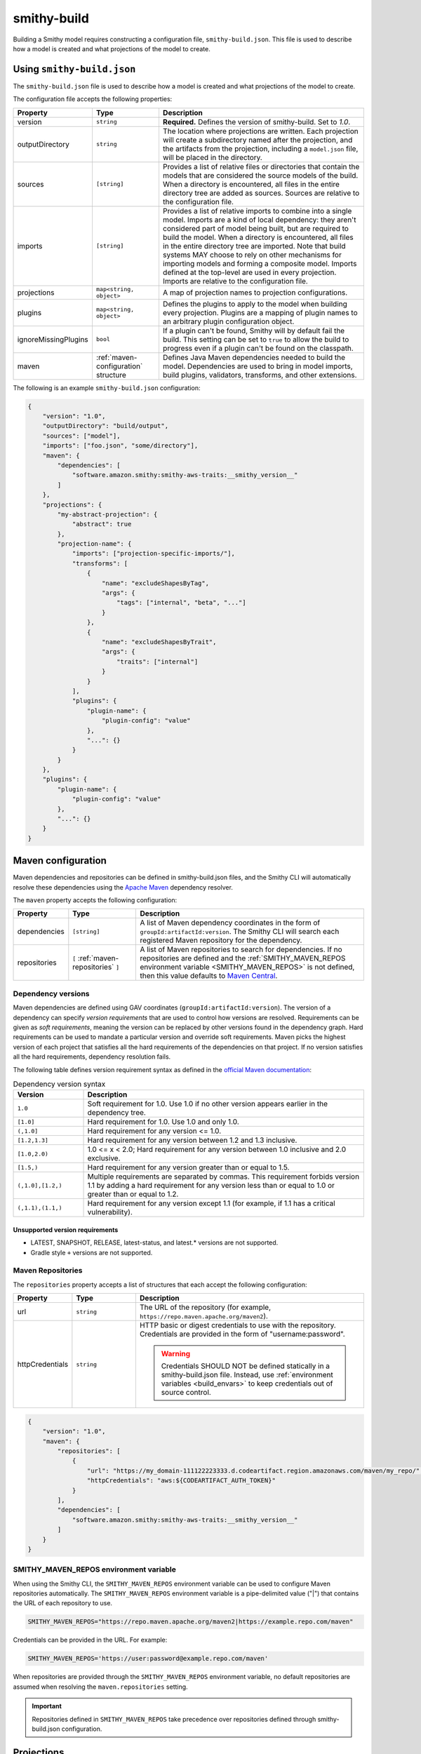 ============
smithy-build
============

Building a Smithy model requires constructing a configuration file,
``smithy-build.json``. This file is used to describe how a model is created
and what projections of the model to create.


.. _smithy-build-json:

Using ``smithy-build.json``
===========================

The ``smithy-build.json`` file is used to describe how a model is created and
what projections of the model to create.

The configuration file accepts the following properties:

.. list-table::
    :header-rows: 1
    :widths: 10 20 70

    * - Property
      - Type
      - Description
    * - version
      - ``string``
      - **Required.** Defines the version of smithy-build. Set to `1.0`.
    * - outputDirectory
      - ``string``
      - The location where projections are written. Each
        projection will create a subdirectory named after the projection, and
        the artifacts from the projection, including a ``model.json`` file,
        will be placed in the directory.
    * - sources
      - ``[string]``
      - Provides a list of relative files or directories that contain the
        models that are considered the source models of the build. When a
        directory is encountered, all files in the entire directory tree are
        added as sources. Sources are relative to the configuration file.
    * - imports
      - ``[string]``
      - Provides a list of relative imports to combine into a single model.
        Imports are a kind of local dependency: they aren't considered part of
        model being built, but are required to build the model. When a
        directory is encountered, all files in the entire directory tree are
        imported. Note that build systems MAY choose to rely on other
        mechanisms for importing models and forming a composite model.
        Imports defined at the top-level are used in every projection. Imports
        are relative to the configuration file.
    * - projections
      - ``map<string, object>``
      - A map of projection names to projection configurations.
    * - plugins
      - ``map<string, object>``
      - Defines the plugins to apply to the model when building every
        projection. Plugins are a mapping of plugin names to an arbitrary
        plugin configuration object.
    * - ignoreMissingPlugins
      - ``bool``
      - If a plugin can't be found, Smithy will by default fail the build. This
        setting can be set to ``true`` to allow the build to progress even if
        a plugin can't be found on the classpath.
    * - maven
      - :ref:`maven-configuration` structure
      - Defines Java Maven dependencies needed to build the model.
        Dependencies are used to bring in model imports, build plugins,
        validators, transforms, and other extensions.

The following is an example ``smithy-build.json`` configuration:

.. code-block:: json

    {
        "version": "1.0",
        "outputDirectory": "build/output",
        "sources": ["model"],
        "imports": ["foo.json", "some/directory"],
        "maven": {
            "dependencies": [
                "software.amazon.smithy:smithy-aws-traits:__smithy_version__"
            ]
        },
        "projections": {
            "my-abstract-projection": {
                "abstract": true
            },
            "projection-name": {
                "imports": ["projection-specific-imports/"],
                "transforms": [
                    {
                        "name": "excludeShapesByTag",
                        "args": {
                            "tags": ["internal", "beta", "..."]
                        }
                    },
                    {
                        "name": "excludeShapesByTrait",
                        "args": {
                            "traits": ["internal"]
                        }
                    }
                ],
                "plugins": {
                    "plugin-name": {
                        "plugin-config": "value"
                    },
                    "...": {}
                }
            }
        },
        "plugins": {
            "plugin-name": {
                "plugin-config": "value"
            },
            "...": {}
        }
    }


.. _maven-configuration:

Maven configuration
===================

Maven dependencies and repositories can be defined in smithy-build.json files,
and the Smithy CLI will automatically resolve these dependencies using the
`Apache Maven`_ dependency resolver.

The ``maven`` property accepts the following configuration:

.. list-table::
    :header-rows: 1
    :widths: 10 20 70

    * - Property
      - Type
      - Description
    * - dependencies
      - ``[string]``
      - A list of Maven dependency coordinates in the form of
        ``groupId:artifactId:version``. The Smithy CLI will search each
        registered Maven repository for the dependency.
    * - repositories
      - ``[`` :ref:`maven-repositories` ``]``
      - A list of Maven repositories to search for dependencies. If no
        repositories are defined and the :ref:`SMITHY_MAVEN_REPOS environment variable <SMITHY_MAVEN_REPOS>`
        is not defined, then this value defaults to `Maven Central`_.


Dependency versions
-------------------

Maven dependencies are defined using GAV coordinates
(``groupId:artifactId:version``). The version of a dependency can specify
*version requirements* that are used to control how versions are resolved.
Requirements can be given as *soft requirements*, meaning the version can be
replaced by other versions found in the dependency graph. Hard requirements
can be used to mandate a particular version and override soft requirements.
Maven picks the highest version of each project that satisfies all the hard
requirements of the dependencies on that project. If no version satisfies
all the hard requirements, dependency resolution fails.

The following table defines version requirement syntax as defined in
the `official Maven documentation`_:

.. list-table:: Dependency version syntax
    :header-rows: 1
    :widths: 20 80

    * - Version
      - Description
    * - ``1.0``
      - Soft requirement for 1.0. Use 1.0 if no other version appears earlier
        in the dependency tree.
    * - ``[1.0]``
      - Hard requirement for 1.0. Use 1.0 and only 1.0.
    * - ``(,1.0]``
      - Hard requirement for any version <= 1.0.
    * - ``[1.2,1.3]``
      - Hard requirement for any version between 1.2 and 1.3 inclusive.
    * - ``[1.0,2.0)``
      - 1.0 <= x < 2.0; Hard requirement for any version between 1.0 inclusive
        and 2.0 exclusive.
    * - ``[1.5,)``
      - Hard requirement for any version greater than or equal to 1.5.
    * - ``(,1.0],[1.2,)``
      - Multiple requirements are separated by commas. This requirement
        forbids version 1.1 by adding a hard requirement for any version less
        than or equal to 1.0 or greater than or equal to 1.2.
    * - ``(,1.1),(1.1,)``
      - Hard requirement for any version except 1.1 (for example, if 1.1
        has a critical vulnerability).


Unsupported version requirements
~~~~~~~~~~~~~~~~~~~~~~~~~~~~~~~~

* LATEST, SNAPSHOT, RELEASE, latest-status, and latest.* versions are not
  supported.
* Gradle style ``+`` versions are not supported.


.. _maven-repositories:

Maven Repositories
------------------

The ``repositories`` property accepts a list of structures that each accept
the following configuration:

.. list-table::
    :header-rows: 1
    :widths: 10 20 70

    * - Property
      - Type
      - Description
    * - url
      - ``string``
      - The URL of the repository (for example, ``https://repo.maven.apache.org/maven2``).
    * - httpCredentials
      - ``string``
      - HTTP basic or digest credentials to use with the repository.
        Credentials are provided in the form of "username:password".

        .. warning::

            Credentials SHOULD NOT be defined statically in a smithy-build.json
            file. Instead, use :ref:`environment variables <build_envars>` to
            keep credentials out of source control.

.. code-block::

    {
        "version": "1.0",
        "maven": {
            "repositories": [
                {
                    "url": "https://my_domain-111122223333.d.codeartifact.region.amazonaws.com/maven/my_repo/",
                    "httpCredentials": "aws:${CODEARTIFACT_AUTH_TOKEN}"
                }
            ],
            "dependencies": [
                "software.amazon.smithy:smithy-aws-traits:__smithy_version__"
            ]
        }
    }


.. _SMITHY_MAVEN_REPOS:

SMITHY_MAVEN_REPOS environment variable
---------------------------------------

When using the Smithy CLI, the ``SMITHY_MAVEN_REPOS`` environment variable can
be used to configure Maven repositories automatically. The
``SMITHY_MAVEN_REPOS`` environment variable is a pipe-delimited value ("|")
that contains the URL of each repository to use.

.. code-block::

    SMITHY_MAVEN_REPOS="https://repo.maven.apache.org/maven2|https://example.repo.com/maven"

Credentials can be provided in the URL. For example:

.. code-block::

    SMITHY_MAVEN_REPOS='https://user:password@example.repo.com/maven'

When repositories are provided through the ``SMITHY_MAVEN_REPOS`` environment
variable, no default repositories are assumed when resolving the
``maven.repositories`` setting.

.. important::

    Repositories defined in ``SMITHY_MAVEN_REPOS`` take precedence over
    repositories defined through smithy-build.json configuration.


.. _projections:

Projections
===========

A projection of a model is a filtered and modified version of a Smithy model
that is intended for specific audiences or customers. Projections are
useful to companies that maintain internal and external versions of an API
or include parameters and operations that are available to only a subset of
their customers.

Projections are defined in the smithy-build.json file in the ``projections``
property. Projection names MUST match the following pattern: ``^[A-Za-z0-9\-_.]+$``.

A projection accepts the following configuration:

.. list-table::
    :header-rows: 1
    :widths: 10 20 70

    * - Property
      - Type
      - Description
    * - abstract
      - ``boolean``
      - Defines the projection as a placeholder that other projections apply.
        Smithy will not build artifacts for abstract projections. Abstract
        projections must not define ``imports`` or ``plugins``.
    * - imports
      - ``[string]``
      - Provides a list of relative imports to include when building this
        specific projection (in addition to any imports defined at the
        top-level). When a directory is encountered, all files in the
        directory tree are imported. Note: imports are relative to the
        configuration file.
    * - transforms
      - ``list<Transforms>``
      - Defines the transformations to apply to the projection.
        Transformations are used to remove shapes, remove traits, modify trait
        contents, and any other kind of transformation necessary for the
        projection. Transforms are applied in the order defined.
    * - plugins
      - ``map<string, object>``
      - Defines the plugins to apply to the model when building this
        projection. Plugins are a mapping of plugin names to an arbitrary
        plugin configuration object. smithy-build will attempt to resolve
        plugin names using `Java SPI`_ to locate an instance of ``software.amazon.smithy.build.SmithyBuildPlugin``
        that returns a matching name when calling ``getName``. smithy-build will
        emit a warning when a plugin cannot be resolved.


.. _projection-artifacts:

Projection artifacts
--------------------

smithy-build will write artifacts for each projection inside of
`outputDirectory`.

* The model that is projected is placed inside of ``${outputDirectory}/${projectionName}/model/model.json``.
* Build information about the projection build result, including the
  configuration of the projection and the validation events encountered when
  validating the projected model, are written to ``${outputDirectory}/${projectionName}/build-info/smithy-build-info.json``.
* All plugin artifacts are written to ``${outputDirectory}/${projectionName}/${pluginName}/${artifactName}``,
  where ``${artifactName}`` is the name of an artifact contributed by an
  instance of ``software.amazon.smithy.build.SmithyBuildPlugin``. The relative
  path of each artifact is resolved against ``${outputDirectory}/${projectionName}/${pluginName}/``.
  For example, given an artifact path of ``foo/baz.json``, the resolved path
  would become ``${outputDirectory}/${projectionName}/${pluginName}/foo/baz.json``.


.. _transforms:

Transforms
==========

Transforms are used to filter and modify the model for the projection.
Transforms are applied to the model, in order.

A transform accepts the following configuration:

.. list-table::
    :header-rows: 1
    :widths: 10 20 70

    * - Property
      - Type
      - Description
    * - name
      - ``string``
      - The required name of the transform.
    * - args
      - ``structure``
      - A structure that contains configuration key-value pairs.


.. _apply-transform:

apply
-----

Applies the transforms defined in the given projection names.

.. list-table::
    :header-rows: 1
    :widths: 10 20 70

    * - Property
      - Type
      - Description
    * - projections
      - ``[string]``
      - The ordered list of projection names to apply. Each provided
        name must be a valid projection name. The transforms of the
        referenced projections are applied in the order provided.
        No cycles are allowed in ``apply``.

.. code-block:: json

    {
        "version": "1.0",
        "projections": {
            "my-abstract-projection": {
                "abstract": true,
                "transforms": [
                    {"name": "foo"}
                ]
            },
            "projection-name": {
                "imports": ["projection-specific-imports/"],
                "transforms": [
                    {"name": "baz"},
                    {
                        "name": "apply",
                        "args": {
                            "projections": ["my-abstract-projection"]
                        }
                    },
                    {"name": "bar"}
                ]
            }
        }
    }


.. _changeTypes:

changeTypes
-----------

Changes the types of shapes.

.. list-table::
    :header-rows: 1
    :widths: 10 20 70

    * - Property
      - Type
      - Description
    * - shapeTypes
      - ``Map<ShapeId, String>``
      - A map of shape IDs to the type to assign to the shape.

Only the following shape type changes are supported:

* Any simple type to any other simple type
* List to set
* Set to list
* Structure to union
* Union to structure

.. code-block:: json

    {
        "version": "1.0",
        "projections": {
            "exampleProjection": {
                "transforms": [
                    {
                        "name": "changeTypes",
                        "args": {
                            "shapeTypes": {
                                "smithy.example#Foo": "string",
                                "smithy.example#Baz": "union"
                            }
                        }
                    }
                ]
            }
        }
    }


.. _excludeShapesByTag-transform:

excludeShapesByTag
------------------

Removes shapes if they are tagged with one or more of the given ``tags`` via
the :ref:`tags trait <tags-trait>`.

.. list-table::
    :header-rows: 1
    :widths: 10 20 70

    * - Property
      - Type
      - Description
    * - tags
      - ``[string]``
      - The set of tags that causes shapes to be removed.

.. code-block:: json

    {
        "version": "1.0",
        "projections": {
            "exampleProjection": {
                "transforms": [
                    {
                        "name": "excludeShapesByTag",
                        "args": {
                            "tags": ["foo", "baz"]
                        }
                    }
                ]
            }
        }
    }

.. note::

    This transformer does not remove shapes from the prelude.


.. _excludeShapesByTrait-transform:

excludeShapesByTrait
--------------------

Removes shapes if they are marked with one or more specific traits.

.. list-table::
    :header-rows: 1
    :widths: 10 20 70

    * - Property
      - Type
      - Description
    * - traits
      - ``[string]``
      - A list of trait :ref:`shape IDs <shape-id>`. If any of these traits
        are found on a shape, the shape is removed from the model. Relative
        shape IDs are assumed to be in the ``smithy.api``
        :ref:`prelude <prelude>` namespace.

.. code-block:: json

    {
        "version": "1.0",
        "projections": {
            "exampleProjection": {
                "transforms": [
                    {
                        "name": "excludeShapesByTrait",
                        "args": {
                            "traits": ["internal"]
                        }
                    }
                ]
            }
        }
    }


.. _includeShapesByTag-transform:

includeShapesByTag
------------------

Removes shapes that are not tagged with at least one of the given ``tags``
via the :ref:`tags trait <tags-trait>`.

.. list-table::
    :header-rows: 1
    :widths: 10 20 70

    * - Property
      - Type
      - Description
    * - tags
      - ``[string]``
      - The set of tags that causes shapes to be retained in the model.

.. code-block:: json

    {
        "version": "1.0",
        "projections": {
            "exampleProjection": {
                "transforms": [
                    {
                        "name": "includeShapesByTag",
                        "args": {
                            "tags": ["foo", "baz"]
                        }
                    }
                ]
            }
        }
    }

.. note::

    This transformer does not remove shapes from the prelude.


.. _includeNamespaces-transform:

includeNamespaces
-----------------

Filters out shapes that are not part of one of the given :ref:`namespaces <namespaces>`.
Note that this does not filter out traits based on namespaces.

.. list-table::
    :header-rows: 1
    :widths: 10 20 70

    * - Property
      - Type
      - Description
    * - namespaces
      - ``[string]``
      - The namespaces to include in the model.

.. code-block:: json

    {
        "version": "1.0",
        "projections": {
            "exampleProjection": {
                "transforms": [
                    {
                        "name": "includeNamespaces",
                        "args": {
                            "namespaces": ["com.foo.bar", "my.api"]
                        }
                    }
                ]
            }
        }
    }

.. note::

    This transformer does not remove shapes from the prelude.


.. _includeServices-transform:

includeServices
---------------

Filters out service shapes that are not included in the ``services`` list of
shape IDs.

.. list-table::
    :header-rows: 1
    :widths: 10 20 70

    * - Property
      - Type
      - Description
    * - services
      - ``[string]``
      - The service shape IDs to include in the model. Each entry MUST be
        a valid service shape ID.

.. code-block:: json

    {
        "version": "1.0",
        "projections": {
            "exampleProjection": {
                "transforms": [
                    {
                        "name": "includeServices",
                        "args": {
                            "services": ["my.api#MyService"]
                        }
                    }
                ]
            }
        }
    }


.. _excludeTags-transform:

excludeTags
-----------

Removes tags from shapes and trait definitions that match any of the
provided ``tags``.

.. list-table::
    :header-rows: 1
    :widths: 10 20 70

    * - Property
      - Type
      - Description
    * - tags
      - ``[string]``
      - The set of tags that are removed from the model.

.. code-block:: json

    {
        "version": "1.0",
        "projections": {
            "exampleProjection": {
                "transforms": [
                    {
                        "name": "excludeTags",
                        "args": {
                            "tags": ["tagA", "tagB"]
                        }
                    }
                ]
            }
        }
    }


.. _excludeTraits-transform:

excludeTraits
-------------

Removes trait definitions from a model if the trait name is present in the
provided list of ``traits``. Any instance of a removed trait is also removed
from shapes in the model.

The shapes that make up trait definitions that are removed *are not*
automatically removed from the model. Use ``removeUnusedShapes`` to remove
orphaned shapes.

.. list-table::
    :header-rows: 1
    :widths: 10 20 70

    * - Property
      - Type
      - Description
    * - traits
      - ``[string]``
      - The set of traits that are removed from the model. Arguments that
        end with "#" exclude the traits of an entire namespace. Trait
        shape IDs that are relative are assumed to be part of the
        ``smithy.api`` prelude namespace.

.. code-block:: json

    {
        "version": "1.0",
        "projections": {
            "exampleProjection": {
                "transforms": [
                    {
                        "name": "excludeTraits",
                        "args": {
                            "traits": ["since", "com.foo#customTrait"]
                        }
                    }
                ]
            }
        }
    }


You can exclude all of the traits in a namespace by ending one of the
arguments with "#". For example, the following configuration excludes
all traits in the "example.foo" namespace:

.. code-block:: json

    {
        "version": "1.0",
        "projections": {
            "exampleProjection": {
                "transforms": [
                    {
                        "name": "excludeTraits",
                        "args": {
                            "traits": ["example.foo#"]
                        }
                    }
                ]
            }
        }
    }


.. _excludeTraitsByTag-transform:

excludeTraitsByTag
------------------

Removes trait definitions from a model if the trait definition has any of
the provided :ref:`tags <tags-trait>`. Any instance of a removed trait is
also removed from shapes in the model.

The shapes that make up trait definitions that are removed *are not*
automatically removed from the model. Use ``removeUnusedShapes`` to remove
orphaned shapes.

.. list-table::
    :header-rows: 1
    :widths: 10 20 70

    * - Property
      - Type
      - Description
    * - tags
      - ``[string]``
      - The list of tags that, if present, cause a trait to be removed.

.. code-block:: json

    {
        "version": "1.0",
        "projections": {
            "exampleProjection": {
                "transforms": [
                    {
                        "name": "excludeTraitsByTag",
                        "args": {
                            "tags": ["internal"]
                        }
                    }
                ]
            }
        }
    }

.. note::

    This transformer does not remove shapes from the prelude.


.. _filterSuppressions-transform:

filterSuppressions
------------------

Removes and modifies suppressions found in :ref:`metadata <suppression-definition>`
and the :ref:`suppress-trait`.

.. list-table::
    :header-rows: 1
    :widths: 10 20 70

    * - Property
      - Type
      - Description
    * - removeUnused
      - ``boolean``
      - Set to true to remove suppressions that have no effect.

        Shapes and validators are often removed when creating a filtered
        version of model. After removing shapes and validators, suppressions
        could be left in the model that no longer have any effect. These
        suppressions could inadvertently disclose information about private
        or unreleased features.

        If a validation event ID is never emitted, then ``@suppress`` traits
        will be updated to no longer refer to the ID and removed if they no
        longer refer to any event. Metadata suppressions are also removed if
        they have no effect.
    * - removeReasons
      - ``boolean``
      - Set to true to remove the ``reason`` property from metadata suppressions.
        The reason for a suppression could reveal internal or sensitive
        information. Removing the "reason" from metadata suppressions is an
        extra step teams can take to ensure they do not leak internal
        information when publishing models outside of their organization.
    * - eventIdAllowList
      - ``[string]``
      - Sets a list of event IDs that can be referred to in suppressions.
        Suppressions that refer to any other event ID will be updated to
        no longer refer to them, or removed if they no longer refer to any
        events.

        This setting cannot be used in tandem with ``eventIdDenyList``.
    * - eventIdDenyList
      - ``[string]``
      - Sets a list of event IDs that cannot be referred to in suppressions.
        Suppressions that refer to any of these event IDs will be updated to
        no longer refer to them, or removed if they no longer refer to any
        events.

        This setting cannot be used in tandem with ``eventIdAllowList``.
    * - namespaceAllowList
      - ``[string]``
      - Sets a list of namespaces that can be referred to in metadata
        suppressions. Metadata suppressions that refer to namespaces
        outside of this list, including "*", will be removed.

        This setting cannot be used in tandem with ``namespaceDenyList``.
    * - namespaceDenyList
      - ``[string]``
      - Sets a list of namespaces that cannot be referred to in metadata
        suppressions. Metadata suppressions that refer to namespaces
        in this list, including "*", will be removed.

        This setting cannot be used in tandem with ``namespaceAllowList``.

The following example removes suppressions that have no effect in the
``exampleProjection``:

.. code-block:: json

    {
        "version": "1.0",
        "projections": {
            "exampleProjection": {
                "transforms": [
                    {
                        "name": "filterSuppressions",
                        "args": {
                            "removeUnused": true
                        }
                    }
                ]
            }
        }
    }

The following example removes suppressions from metadata that refer to
deny-listed namespaces:

.. code-block:: json

    {
        "version": "1.0",
        "projections": {
            "exampleProjection": {
                "transforms": [
                    {
                        "name": "filterSuppressions",
                        "args": {
                            "namespaceDenyList": ["com.internal"]
                        }
                    }
                ]
            }
        }
    }

The following example removes suppressions from metadata that refer to
namespaces outside of the allow-listed namespaces:

.. code-block:: json

    {
        "version": "1.0",
        "projections": {
            "exampleProjection": {
                "transforms": [
                    {
                        "name": "filterSuppressions",
                        "args": {
                            "namespaceAllowList": ["com.external"]
                        }
                    }
                ]
            }
        }
    }

The following example removes suppressions that refer to deny-listed event IDs:

.. code-block:: json

    {
        "version": "1.0",
        "projections": {
            "exampleProjection": {
                "transforms": [
                    {
                        "name": "filterSuppressions",
                        "args": {
                            "eventIdDenyList": ["MyInternalValidator"]
                        }
                    }
                ]
            }
        }
    }

The following example removes suppressions that refer to event IDs outside
of the event ID allow list:

.. code-block:: json

    {
        "version": "1.0",
        "projections": {
            "exampleProjection": {
                "transforms": [
                    {
                        "name": "filterSuppressions",
                        "args": {
                            "eventIdAllowList": ["A", "B", "C"]
                        }
                    }
                ]
            }
        }
    }

The following example removes the ``reason`` property from metadata
suppressions:

.. code-block:: json

    {
        "version": "1.0",
        "projections": {
            "exampleProjection": {
                "transforms": [
                    {
                        "name": "filterSuppressions",
                        "args": {
                            "removeReasons": true
                        }
                    }
                ]
            }
        }
    }


.. _includeTags-transform:

includeTags
-----------

Removes tags from shapes and trait definitions that are not in the ``tags``
list.

.. list-table::
    :header-rows: 1
    :widths: 10 20 70

    * - Property
      - Type
      - Description
    * - tags
      - ``[string]``
      - The set of tags that are retained in the model.

.. code-block:: json

    {
        "version": "1.0",
        "projections": {
            "exampleProjection": {
                "transforms": [
                    {
                        "name": "includeTags",
                        "args": {
                            "tags": ["foo", "baz"]
                        }
                    }
                ]
            }
        }
    }


.. _includeTraits-transform:

includeTraits
-------------

Removes trait definitions from a model if the trait name is not present in the
provided list of ``traits``. Any instance of a removed trait is also removed
from shapes in the model.

The shapes that make up trait definitions that are removed *are not*
automatically removed from the model. Use ``removeUnusedShapes`` to remove
orphaned shapes.

.. list-table::
    :header-rows: 1
    :widths: 10 20 70

    * - Property
      - Type
      - Description
    * - traits
      - ``[string]``
      - The list of trait shape IDs to include. A trait ID that ends with "#"
        will include all traits from a namespace. Trait shape IDs that are
        relative are assumed to be part of the ``smithy.api``
        prelude namespace.

.. code-block:: json

    {
        "version": "1.0",
        "projections": {
            "exampleProjection": {
                "transforms": [
                    {
                        "name": "includeTraits",
                        "args": {
                            "traits": ["sensitive", "com.foo.baz#customTrait"]
                        }
                    }
                ]
            }
        }
    }

You can include all of the traits in a namespace by ending one of the
arguments with "#". For example, the following configuration includes
all traits in the "smithy.api" namespace:

.. code-block:: json

    {
        "version": "1.0",
        "projections": {
            "exampleProjection": {
                "transforms": [
                    {
                        "name": "includeTraits",
                        "args": {
                            "traits": ["smithy.api#"]
                        }
                    }
                ]
            }
        }
    }


.. _includeTraitsByTag-transform:

includeTraitsByTag
------------------

Removes trait definitions from a model if the trait definition does not
contain one of the provided :ref:`tags <tags-trait>`. Any instance of a
removed trait definition is also removed from shapes in the model.

The shapes that make up trait definitions that are removed *are not*
automatically removed from the model. Use ``removeUnusedShapes`` to remove
orphaned shapes.

.. list-table::
    :header-rows: 1
    :widths: 10 20 70

    * - Property
      - Type
      - Description
    * - tags
      - ``[string]``
      - The list of tags that must be present for a trait to be included
        in the filtered model.

.. code-block:: json

    {
        "version": "1.0",
        "projections": {
            "exampleProjection": {
                "transforms": [
                    {
                        "name": "includeTraitsByTag",
                        "args": {
                            "tags": ["public"]
                        }
                    }
                ]
            }
        }
    }

.. note::

    This transformer does not remove shapes from the prelude.


.. _excludeMetadata-transform:

excludeMetadata
---------------

Removes model :ref:`metadata <metadata>` key-value pairs from a model if the
key is in the provided ``keys`` list.

.. list-table::
    :header-rows: 1
    :widths: 10 20 70

    * - Property
      - Type
      - Description
    * - keys
      - ``[string]``
      - The set of metadata keys that are removed from the model.

.. code-block:: json

    {
        "version": "1.0",
        "projections": {
            "exampleProjection": {
                "transforms": [
                    {
                        "name": "excludeMetadata",
                        "args": {
                            "keys": ["suppressions"]
                        }
                    }
                ]
            }
        }
    }


.. _includeMetadata-transform:

includeMetadata
---------------

Removes model :ref:`metadata <metadata>` key-value pairs from a model if the
key is not in the provided ``keys`` list.

.. list-table::
    :header-rows: 1
    :widths: 10 20 70

    * - Property
      - Type
      - Description
    * - keys
      - ``[string]``
      - The set of metadata keys that are retained in the model.

.. code-block:: json

    {
        "version": "1.0",
        "projections": {
            "exampleProjection": {
                "transforms": [
                    {
                        "name": "includeMetadata",
                        "args": {
                            "keys": ["authors"]
                        }
                    }
                ]
            }
        }
    }

.. _flattenNamespaces:

flattenNamespaces
-----------------

Flattens namespaces of any shapes connected to a service into a target
namespace. Shapes not connected to a service will not be flattened.

.. list-table::
    :header-rows: 1
    :widths: 10 20 70

    * - Property
      - Type
      - Description
    * - namespace
      - ``string``
      - **REQUIRED** The target namespace.
    * - service
      - ``shapeId``
      - **REQUIRED** The service to be flattened. All shapes within this
        :ref:`service closure <service-closure>` will be replaced with equivalent
        shapes in the target namespace.
    * - includeTagged
      - ``[string]``
      - The set of tags that, if found on a shape not connected to the service,
        forces the shape to have its namespace flattened into the target
        namespace. When additional shapes are included, the shapes are replaced
        entirely, along with any references to the shapes which may exist within
        separate :ref:`service closures <service-closure>`.

The following example will flatten the namespaces of the shapes connected to
the ``ns.bar#MyService`` service into the target namespace, ``ns.foo``. All
shapes within :ref:`service closure <service-closure>` with be flattened into
the target namespace, including shapes that have been renamed to disambiguate
them through the service shape's ``rename`` property. Shapes tagged with
``baz`` or ``qux`` will also be flattened into the ``ns.foo`` namespace, so
long as they don't conflict with a shape within the
:ref:`service closure <service-closure>`.

.. code-block:: json

    {
        "version": "1.0",
        "projections": {
            "exampleProjection": {
                "transforms": [
                    {
                        "name": "flattenNamespaces",
                        "args": {
                            "namespace": "ns.foo",
                            "service": "ns.bar#MyService",
                            "includeTagged": ["baz", "qux"]
                        }
                    }
                ]
            }
        }
    }


.. _removeTraitDefinitions-transform:

removeTraitDefinitions
----------------------

Removes trait definitions from the model, but leaves the instances of traits
intact on any shapes.

You can *export* trait definitions by applying specific tags to the trait
definition and adding the list of export tags in the ``exportTagged`` argument.

.. list-table::
    :header-rows: 1
    :widths: 10 20 70

    * - Property
      - Type
      - Description
    * - exportTagged
      - ``[string]``
      - The set of tags that, if found on a trait definition, forces the trait
        to be retained in the transformed model.

The following example removes trait definitions but keeps the instances of the
trait intact on shapes in the model:

.. code-block:: json

    {
        "version": "1.0",
        "projections": {
            "exampleProjection": {
                "transforms": [
                    {
                        "name": "removeTraitDefinitions",
                        "args": {
                            "exportTagged": [
                                "export-tag1",
                                "another-export-tag"
                            ]
                        }
                    }
                ]
            }
        }
    }

.. _removeUnusedShapes-transform:

removeUnusedShapes
------------------

Removes shapes from the model that are not connected to any service shape
or to a shape definition.

You can *export* shapes that are not connected to any service shape by
applying specific tags to the shape and adding the list of export tags in
the ``exportTagged`` argument.

.. list-table::
    :header-rows: 1
    :widths: 10 20 70

    * - Property
      - Type
      - Description
    * - exportTagged
      - ``[string]``
      - The set of tags that, if found on a shape, forces the shape to be
        present in the transformed model regardless of if it was connected
        to a service.

The following example removes shapes that are not connected to any service,
but keeps the shape if it has any of the provided tags:

.. code-block:: json

    {
        "version": "1.0",
        "projections": {
            "exampleProjection": {
                "transforms": [
                    {
                        "name": "removeUnusedShapes",
                        "args": {
                            "exportTagged": [
                                "export-tag1",
                                "another-export-tag"
                            ]
                        }
                    }
                ]
            }
        }
    }

.. _renameShapes-transform:

renameShapes
------------

Renames shapes within the model, including updating any references to the
shapes that are being renamed.

.. list-table::
    :header-rows: 1
    :widths: 10 20 70

    * - Property
      - Type
      - Description
    * - renamed
      - ``Map<shapeId, shapeId>``
      - The map of :ref:`shape IDs <shape-id>` to rename. Each key ``shapeId`` will be
        renamed to the value ``shapeId``. Each :ref:`shape ID <shape-id>` must be
        be an absolute shape ID.

The following example renames the ``ns.foo#Bar`` shape to ``ns.foo#Baz``.
Any references to ``ns.foo#Bar`` on other shapes will also be updated.

.. code-block:: json

    {
        "version": "1.0",
        "projections": {
            "exampleProjection": {
                "transforms": [
                    {
                        "name": "renameShapes",
                        "args": {
                            "renamed": {
                                "ns.foo#Bar": "ns.foo#Baz"
                            }
                        }
                    }
                ]
            }
        }
    }

.. _build_envars:

Environment variables
=====================

Strings in ``smithy-build.json`` files can contain environment variable place
holders that are expanded at load-time into the value of a Java system
property or environment variable. The syntax of a placeholder is
``${NAME}`` where "NAME" is the name of the system property or environment
variable. A placeholder can be escaped using a backslash (``\``) before the
"$". For example, ``\${FOO}`` expands to the literal string ``${FOO}``.
A non-existent system property or environment variable will cause the file
to fail to load. System property values take precedence over environment
variables.

Consider the following ``smithy-build.json`` file:

.. code-block:: json

    {
        "version": "1.0",
        "projections": {
            "a": {
                "transforms": [
                    {
                        "${NAME_KEY}": "includeShapesByTag",
                        "args": {
                            "tags": ["${FOO}", "\\${BAZ}"]
                        }
                    }
                ]
            }
        }
    }

Assuming that ``NAME_KEY`` is a system property set to "name", and ``FOO`` is an
environment variable set to "hi", this file is equivalent to:

.. code-block:: json

    {
        "version": "1.0",
        "projections": {
            "a": {
                "transforms": [
                    {
                        "name": "includeShapesByTag",
                        "args": {
                            "tags": ["Hi", "${BAZ}"]
                        }
                     }
                ]
            }
        }
    }


.. _plugins:

Plugins
=======

Plugins are defined in either the top-level "plugins" key-value pair of the
configuration file, or in the "plugins" key-value pair of a projection.
Plugins defined at the top-level of the configuration file are applied to
every projection. Projections that define plugins of the same name as a
top-level plugin completely overwrite the top-level plugin for that projection;
projection settings are not merged in any way.

Plugin names MUST match the following pattern: ``^[A-Za-z0-9\-_.]+$``.

smithy-build will attempt to resolve plugin names using `Java SPI`_
to locate an instance of ``software.amazon.smithy.build.SmithyBuildPlugin``
that matches the given plugin name (via ``matchesPluginName``). smithy-build
will log a warning when a plugin cannot be resolved.

smithy-build DOES NOT attempt to automatically download and install plugins.
Plugins MUST be available in the Java class path or module path in order for
them to be discovered.

The ``model``, ``build-info``, and ``sources`` plugins are plugins that are
always run in every non-abstract projection.


.. _model-plugin:

model plugin
------------

The ``model`` plugin serializes a self-contained and filtered version of the
model as a single file. All of the dependencies of the model are included
in the file.


.. _build-info-plugin:

build-info plugin
-----------------

The ``build-info`` plugin produces a JSON document that contains information
about the projection and model.


.. _sources-plugin:

sources plugin
--------------

The ``sources`` plugin copies the source models and creates a manifest.
When building the ``source`` projection, the models that were used to build the
model are copied over literally. When a JAR is used as a source model, the
Smithy models contained within the JAR are copied as a source model while the
JAR itself is not copied. If there are no source models, an empty manifest is
created.

When building projections other than ``source``, a new model file is created
that contains only the shapes, trait definitions, and metadata that were
defined in a source model *and* all of the newly added shapes, traits, and
metadata.

The manifest file is a newline (``\n``) separated file that contains the
relative path from the manifest file to each model file created by the
sources plugin. Lines that start with a number sign (#) are comments and are
ignored. A Smithy manifest file is stored in a JAR as ``META-INF/smithy/manifest``.
All model files referenced by the manifest are relative to ``META-INF/smithy/``.

.. _Java SPI: https://docs.oracle.com/javase/tutorial/sound/SPI-intro.html
.. _Apache Maven: https://maven.apache.org/guides/introduction/introduction-to-dependency-mechanism.html
.. _Maven Central: https://search.maven.org
.. _official Maven documentation: https://maven.apache.org/pom.html#dependency-version-requirement-specification
